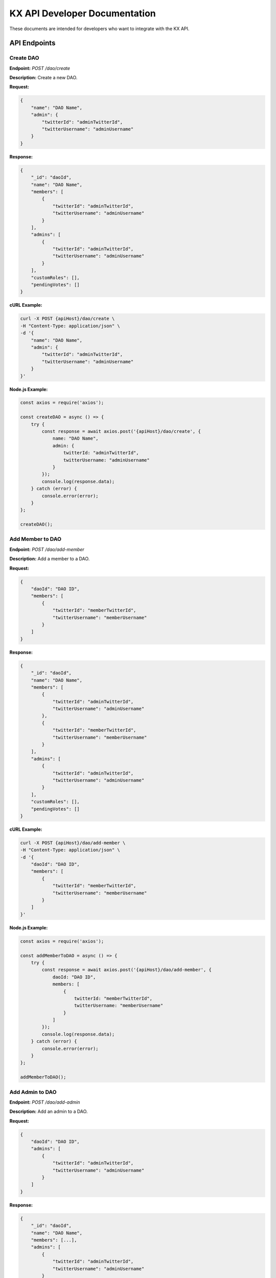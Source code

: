 KX API Developer Documentation
==============================

These documents are intended for developers who want to integrate with the KX API.

API Endpoints
-------------

.. _create_dao:

Create DAO
~~~~~~~~~~

**Endpoint:** `POST /dao/create`

**Description:** Create a new DAO.

**Request:**
    
.. code-block:: json

    {
        "name": "DAO Name",
        "admin": {
            "twitterId": "adminTwitterId",
            "twitterUsername": "adminUsername"
        }
    }

**Response:**
    
.. code-block:: json

    {
        "_id": "daoId",
        "name": "DAO Name",
        "members": [
            {
                "twitterId": "adminTwitterId",
                "twitterUsername": "adminUsername"
            }
        ],
        "admins": [
            {
                "twitterId": "adminTwitterId",
                "twitterUsername": "adminUsername"
            }
        ],
        "customRoles": [],
        "pendingVotes": []
    }

**cURL Example:**

.. code-block:: bash

    curl -X POST {apiHost}/dao/create \
    -H "Content-Type: application/json" \
    -d '{
        "name": "DAO Name",
        "admin": {
            "twitterId": "adminTwitterId",
            "twitterUsername": "adminUsername"
        }
    }'

**Node.js Example:**

.. code-block:: javascript

    const axios = require('axios');

    const createDAO = async () => {
        try {
            const response = await axios.post('{apiHost}/dao/create', {
                name: "DAO Name",
                admin: {
                    twitterId: "adminTwitterId",
                    twitterUsername: "adminUsername"
                }
            });
            console.log(response.data);
        } catch (error) {
            console.error(error);
        }
    };

    createDAO();

Add Member to DAO
~~~~~~~~~~~~~~~~~

**Endpoint:** `POST /dao/add-member`

**Description:** Add a member to a DAO.

**Request:**

.. code-block:: json

    {
        "daoId": "DAO ID",
        "members": [
            {
                "twitterId": "memberTwitterId",
                "twitterUsername": "memberUsername"
            }
        ]
    }

**Response:**

.. code-block:: json

    {
        "_id": "daoId",
        "name": "DAO Name",
        "members": [
            {
                "twitterId": "adminTwitterId",
                "twitterUsername": "adminUsername"
            },
            {
                "twitterId": "memberTwitterId",
                "twitterUsername": "memberUsername"
            }
        ],
        "admins": [
            {
                "twitterId": "adminTwitterId",
                "twitterUsername": "adminUsername"
            }
        ],
        "customRoles": [],
        "pendingVotes": []
    }

**cURL Example:**

.. code-block:: bash

    curl -X POST {apiHost}/dao/add-member \
    -H "Content-Type: application/json" \
    -d '{
        "daoId": "DAO ID",
        "members": [
            {
                "twitterId": "memberTwitterId",
                "twitterUsername": "memberUsername"
            }
        ]
    }'

**Node.js Example:**

.. code-block:: javascript

    const axios = require('axios');

    const addMemberToDAO = async () => {
        try {
            const response = await axios.post('{apiHost}/dao/add-member', {
                daoId: "DAO ID",
                members: [
                    {
                        twitterId: "memberTwitterId",
                        twitterUsername: "memberUsername"
                    }
                ]
            });
            console.log(response.data);
        } catch (error) {
            console.error(error);
        }
    };

    addMemberToDAO();

Add Admin to DAO
~~~~~~~~~~~~~~~~

**Endpoint:** `POST /dao/add-admin`

**Description:** Add an admin to a DAO.

**Request:**

.. code-block:: json

    {
        "daoId": "DAO ID",
        "admins": [
            {
                "twitterId": "adminTwitterId",
                "twitterUsername": "adminUsername"
            }
        ]
    }

**Response:**

.. code-block:: json

    {
        "_id": "daoId",
        "name": "DAO Name",
        "members": [...],
        "admins": [
            {
                "twitterId": "adminTwitterId",
                "twitterUsername": "adminUsername"
            }
        ],
        ...
    }

**cURL Example:**

.. code-block:: bash

    curl -X POST {apiHost}/dao/add-admin \
    -H "Content-Type: application/json" \
    -d '{
        "daoId": "DAO ID",
        "admins": [
            {
                "twitterId": "adminTwitterId",
                "twitterUsername": "adminUsername"
            }
        ]
    }'

**Node.js Example:**

.. code-block:: javascript

    const axios = require('axios');

    const addAdminToDAO = async () => {
        try {
            const response = await axios.post('{apiHost}/dao/add-admin', {
                daoId: "DAO ID",
                admins: [
                    {
                        twitterId: "adminTwitterId",
                        twitterUsername: "adminUsername"
                    }
                ]
            });
            console.log(response.data);
        } catch (error) {
            console.error(error);
        }
    };

    addAdminToDAO();

Assign Custom Role
~~~~~~~~~~~~~~~~~~

**Endpoint:** `POST /dao/assign-role`

**Description:** Assign a custom role to a member in a DAO.

**Request:**

.. code-block:: json

    {
        "daoId": "DAO ID",
        "memberTwitterUsername": "memberUsername",
        "roleName": "Role Name",
        "permissions": ["Permission1", "Permission2"]
    }

**Response:**

.. code-block:: json

    {
        "_id": "daoId",
        "name": "DAO Name",
        "members": [
            {
                "twitterId": "memberTwitterId",
                "twitterUsername": "memberUsername",
                "customRole": {
                    "roleName": "Role Name",
                    "permissions": ["Permission1", "Permission2"]
                }
            }
        ],
        ...
    }

**cURL Example:**

.. code-block:: bash

    curl -X POST {apiHost}/dao/assign-role \
    -H "Content-Type: application/json" \
    -d '{
        "daoId": "DAO ID",
        "memberTwitterUsername": "memberUsername",
        "roleName": "Role Name",
        "permissions": ["Permission1", "Permission2"]
    }'

**Node.js Example:**

.. code-block:: javascript

    const axios = require('axios');

    const assignCustomRole = async () => {
        try {
            const response = await axios.post('{apiHost}/dao/assign-role', {
                daoId: "DAO ID",
                memberTwitterUsername: "memberUsername",
                roleName: "Role Name",
                permissions: ["Permission1", "Permission2"]
            });
            console.log(response.data);
        } catch (error) {
            console.error(error);
        }
    };

    assignCustomRole();

Update Member in DAO
~~~~~~~~~~~~~~~~~~~~

**Endpoint:** `PUT /dao/update-member`

**Description:** Update a member's information in a DAO.

**Request:**

.. code-block:: json

    {
        "daoId": "DAO ID",
        "member": {
            "twitterId": "memberTwitterId",
            "twitterUsername": "memberUsername",
            "customRole": {
                "roleName": "Role Name",
                "permissions": ["Permission1", "Permission2"]
            }
        }
    }

**Response:**

.. code-block:: json

    {
        "_id": "daoId",
        "name": "DAO Name",
        "members": [
            {
                "twitterId": "memberTwitterId",
                "twitterUsername": "memberUsername",
                "customRole": {
                    "roleName": "Role Name",
                    "permissions": ["Permission1", "Permission2"]
                }
            }
        ],
        ...
    }

**cURL Example:**

.. code-block:: bash

    curl -X PUT {apiHost}/dao/update-member \
    -H "Content-Type: application/json" \
    -d '{
        "daoId": "DAO ID",
        "member": {
            "twitterId": "memberTwitterId",
            "twitterUsername": "memberUsername",
            "customRole": {
                "roleName": "Role Name",
                "permissions": ["Permission1", "Permission2"]
            }
        }
    }'

**Node.js Example:**

.. code-block:: javascript

    const axios = require('axios');

    const updateMemberInDAO = async () => {
        try {
            const response = await axios.put('{apiHost}/dao/update-member', {
                daoId: "DAO ID",
                member: {
                    twitterId: "memberTwitterId",
                    twitterUsername: "memberUsername",
                    customRole: {
                        roleName: "Role Name",
                        permissions: ["Permission1", "Permission2"]
                    }
                }
            });
            console.log(response.data);
        } catch (error) {
            console.error(error);
        }
    };

    updateMemberInDAO();

Update Admin in DAO
~~~~~~~~~~~~~~~~~~~

**Endpoint:** `PUT /dao/update-admin`

**Description:** Update an admin's information in a DAO.

**Request:**

.. code-block:: json

    {
        "daoId": "DAO ID",
        "admin": {
            "twitterId": "adminTwitterId",
            "twitterUsername": "adminUsername"
        }
    }

**Response:**

.. code-block:: json

    {
        "_id": "daoId",
        "name": "DAO Name",
        "admins": [
            {
                "twitterId": "adminTwitterId",
                "twitterUsername": "adminUsername"
            }
        ],
        ...
    }

**cURL Example:**

.. code-block:: bash

    curl -X PUT {apiHost}/dao/update-admin \
    -H "Content-Type: application/json" \
    -d '{
        "daoId": "DAO ID",
        "admin": {
            "twitterId": "adminTwitterId",
            "twitterUsername": "adminUsername"
        }
    }'

**Node.js Example:**

.. code-block:: javascript

    const axios = require('axios');

    const updateAdminInDAO = async () => {
        try {
            const response = await axios.put('{apiHost}/dao/update-admin', {
                daoId: "DAO ID",
                admin: {
                    twitterId: "adminTwitterId",
                    twitterUsername: "adminUsername"
                }
            });
            console.log(response.data);
        } catch (error) {
            console.error(error);
        }
    };

    updateAdminInDAO();

Delete Member from DAO
~~~~~~~~~~~~~~~~~~~~~~

**Endpoint:** `DELETE /dao/delete-member`

**Description:** Delete a member from a DAO.

**Request:**

.. code-block:: json

    {
        "daoId": "DAO ID",
        "twitterUsername": "memberUsername"
    }

**Response:**

.. code-block:: json

    {
        "_id": "daoId",
        "name": "DAO Name",
        "members": [...],
        ...
    }

**cURL Example:**

.. code-block:: bash

    curl -X DELETE {apiHost}/dao/delete-member \
    -H "Content-Type: application/json" \
    -d '{
        "daoId": "DAO ID",
        "twitterUsername": "memberUsername"
    }'

**Node.js Example:**

.. code-block:: javascript

    const axios = require('axios');

    const deleteMemberFromDAO = async () => {
        try {
            const response = await axios.delete('{apiHost}/dao/delete-member', {
                data: {
                    daoId: "DAO ID",
                    twitterUsername: "memberUsername"
                }
            });
            console.log(response.data);
        } catch (error) {
            console.error(error);
        }
    };

    deleteMemberFromDAO();

Delete Admin from DAO
~~~~~~~~~~~~~~~~~~~~~

**Endpoint:** `DELETE /dao/delete-admin`

**Description:** Delete an admin from a DAO.

**Request:**

.. code-block:: json

    {
        "daoId": "DAO ID",
        "twitterUsername": "adminUsername"
    }

**Response:**

.. code-block:: json

    {
        "_id": "daoId",
        "name": "DAO Name",
        "admins": [...],
        ...
    }

**cURL Example:**

.. code-block:: bash

    curl -X DELETE {apiHost}/dao/delete-admin \
    -H "Content-Type: application/json" \
    -d '{
        "daoId": "DAO ID",
        "twitterUsername": "adminUsername"
    }'

**Node.js Example:**

.. code-block:: javascript

    const axios = require('axios');

    const deleteAdminFromDAO = async () => {
        try {
            const response = await axios.delete('{apiHost}/dao/delete-admin', {
                data: {
                    daoId: "DAO ID",
                    twitterUsername: "adminUsername"
                }
            });
            console.log(response.data);
        } catch (error) {
            console.error(error);
        }
    };

    deleteAdminFromDAO();

Get DAO Info
~~~~~~~~~~~~

**Endpoint:** `GET /dao/:daoName`

**Description:** Get information about a specific DAO.

**Request:**

.. code-block:: bash

    GET /dao/DAO_NAME

**Response:**

.. code-block:: json

    {
        "_id": "daoId",
        "name": "DAO Name",
        "members": [...],
        "admins": [...],
        "customRoles": [...],
        "pendingVotes": [...]
    }

**cURL Example:**

.. code-block:: bash

    curl -X GET {apiHost}/dao/DAO_NAME

**Node.js Example:**

.. code-block:: javascript

    const axios = require('axios');

    const getDaoInfo = async (daoName) => {
        try {
            const response = await axios.get(`{apiHost}/dao/${daoName}`);
            console.log(response.data);
        } catch (error) {
            console.error(error);
        }
    };

    getDaoInfo('DAO_NAME');

Get DAOs
~~~~~~~~

**Endpoint:** `GET /daos`

**Description:** Get a list of all DAOs.

**Request:**

.. code-block:: bash

    GET /daos

**Response:**

.. code-block:: json

    [
        {
            "_id": "daoId1",
            "name": "DAO Name 1",
            ...
        },
        {
            "_id": "daoId2",
            "name": "DAO Name 2",
            ...
        }
    ]

**cURL Example:**

.. code-block:: bash

    curl -X GET {apiHost}/daos

**Node.js Example:**

.. code-block:: javascript

    const axios = require('axios');

    const getDAOs = async () => {
        try {
            const response = await axios.get('{apiHost}/daos');
            console.log(response.data);
        } catch (error) {
            console.error(error);
        }
    };

    getDAOs();

Create Poll
~~~~~~~~~~~

**Endpoint:** `POST /polls/create`

**Description:** Create a new Twitter poll.

**Request:**

.. code-block:: json

    {
        "question": "Poll question",
        "choices": ["Option 1", "Option 2"],
        "durationMinutes": 60,
        "method": "reply_all",
        "daoId": "DAO ID"
    }

**Response:**

.. code-block:: json

    {
        "_id": "pollId",
        "question": "Poll question",
        "choices": ["Option 1", "Option 2"],
        "durationMinutes": 60,
        ...
    }

**cURL Example:**

.. code-block:: bash

    curl -X POST {apiHost}/polls/create \
    -H "Content-Type: application/json" \
    -d '{
        "question": "Poll question",
        "choices": ["Option 1", "Option 2"],
        "durationMinutes": 60,
        "method": "reply_all",
        "daoId": "DAO ID"
    }'

**Node.js Example:**

.. code-block:: javascript

    const axios = require('axios');

    const createPoll = async () => {
        try {
            const response = await axios.post('{apiHost}/polls/create', {
                question: "Poll question",
                choices: ["Option 1", "Option 2"],
                durationMinutes: 60,
                method: "reply_all",
                daoId: "DAO ID"
            });
            console.log(response.data);
        } catch (error) {
            console.error(error);
        }
    };

    createPoll();

Get Poll Results
~~~~~~~~~~~~~~~~

**Endpoint:** `GET /polls/results/:pollId`

**Description:** Get the results of a specific Twitter poll.

**Request:**

.. code-block:: bash

    GET /polls/results/POLL_ID

**Response:**

.. code-block:: json

    {
        "_id": "pollId",
        "question": "Poll question",
        "choices": ["Option 1", "Option 2"],
        "votes": [
            {
                "userId": "userId1",
                "choice": "Option 1"
            },
            ...
        ]
    }

**cURL Example:**

.. code-block:: bash

    curl -X GET {apiHost}/polls/results/POLL_ID

**Node.js Example:**

.. code-block:: javascript

    const axios = require('axios');

    const getPollResults = async (pollId) => {
        try {
            const response = await axios.get(`{apiHost}/polls/results/${pollId}`);
            console.log(response.data);
        } catch (error) {
            console.error(error);
        }
    };

    getPollResults('POLL_ID');

Get Stored Polls
~~~~~~~~~~~~~~~~

**Endpoint:** `GET /polls/stored`

**Description:** Get a list of all stored polls.

**Request:**

.. code-block:: bash

    GET /polls/stored

**Response:**

.. code-block:: json

    [
        {
            "_id": "pollId1",
            "question": "Poll question 1",
            "choices": ["Option 1", "Option 2"],
            ...
        },
        {
            "_id": "pollId2",
            "question": "Poll question 2",
            "choices": ["Option 1", "Option 2"],
            ...
        }
    ]

**cURL Example:**

.. code-block:: bash

    curl -X GET {apiHost}/polls/stored

**Node.js Example:**

.. code-block:: javascript

    const axios = require('axios');

    const getStoredPolls = async () => {
        try {
            const response = await axios.get('{apiHost}/polls/stored');
            console.log(response.data);
        } catch (error) {
            console.error(error);
        }
    };

    getStoredPolls();

Cast Vote
~~~~~~~~~

**Endpoint:** `POST /polls/cast-vote`

**Description:** Cast a vote in a poll.

**Request:**

.. code-block:: json

    {
        "pollId": "POLL_ID",
        "choice": "Option 1",
        "userId": "USER_ID",
        "daoName": "DAO Name"
    }

**Response:**

.. code-block:: json

    {
        "message": "Vote cast successfully"
    }

**cURL Example:**

.. code-block:: bash

    curl -X POST {apiHost}/polls/cast-vote \
    -H "Content-Type: application/json" \
    -d '{
        "pollId": "POLL_ID",
        "choice": "Option 1",
        "userId": "USER_ID",
        "daoName": "DAO Name"
    }'

**Node.js Example:**

.. code-block:: javascript

    const axios = require('axios');

    const castVote = async () => {
        try {
            const response = await axios.post('{apiHost}/polls/cast-vote', {
                pollId: "POLL_ID",
                choice: "Option 1",
                userId: "USER_ID",
                daoName: "DAO Name"
            });
            console.log(response.data);
        } catch (error) {
            console.error(error);
        }
    };

    castVote();

Get Twitter ID by Username
~~~~~~~~~~~~~~~~~~~~~~~~~~

**Endpoint:** `POST /polls/twitter-id`

**Description:** Get Twitter ID(s) by username(s).

**Request:**

.. code-block:: json

    {
        "usernames": ["username1", "username2"]
    }

**Response:**

.. code-block:: json

    [
        {
            "username": "username1",
            "id": "twitterId1"
        },
        {
            "username": "username2",
            "id": "twitterId2"
        }
    ]

**cURL Example:**

.. code-block:: bash

    curl -X POST {apiHost}/polls/twitter-id \
    -H "Content-Type: application/json" \
    -d '{
        "usernames": ["username1", "username2"]
    }'

**Node.js Example:**

.. code-block:: javascript

    const axios = require('axios');

    const getTwitterIdByUsername = async () => {
        try {
            const response = await axios.post('{apiHost}/polls/twitter-id', {
                usernames: ["username1", "username2"]
            });
            console.log(response.data);
        } catch (error) {
            console.error(error);
        }
    };

    getTwitterIdByUsername();

Register
~~~~~~~~

**Endpoint:** `POST /register`

**Description:** Register a new user.

**Request:**

.. code-block:: bash

    POST /register

**Response:**

.. code-block:: json

    {
        "message": "User registered successfully"
    }

**cURL Example:**

.. code-block:: bash

    curl -X POST {apiHost}/register

**Node.js Example:**

.. code-block:: javascript

    const axios = require('axios');

    const registerUser = async () => {
        try {
            const response = await axios.post('{apiHost}/register');
            console.log(response.data);
        } catch (error) {
            console.error(error);
        }
    };

    registerUser();

Get Twitter Callback
~~~~~~~~~~~~~~~~~~~~

**Endpoint:** `GET /twitter/callback`

**Description:** Twitter OAuth callback.

**Request:**

.. code-block:: bash

    GET /twitter/callback

**Response:**

.. code-block:: json

    {
        "message": "Twitter callback successful"
    }

**cURL Example:**

.. code-block:: bash

    curl -X GET {apiHost}/twitter/callback

**Node.js Example:**

.. code-block:: javascript

    const axios = require('axios');

    const getTwitterCallback = async () => {
        try {
            const response = await axios.get('{apiHost}/twitter/callback');
            console.log(response.data);
        } catch (error) {
            console.error(error);
        }
    };

    getTwitterCallback();

Check Session Status
~~~~~~~~~~~~~~~~~~~~

**Endpoint:** `GET /status`

**Description:** Check the session status of the user.

**Request:**

.. code-block:: bash

    GET /status

**Response:**

.. code-block:: json

    {
        "authenticated": true,
        "user": {
            "id": "userId",
            ...
        }
    }

**cURL Example:**

.. code-block:: bash

    curl -X GET {apiHost}/status

**Node.js Example:**

.. code-block:: javascript

    const axios = require('axios');

    const checkSessionStatus = async () => {
        try {
            const response = await axios.get('{apiHost}/status');
            console.log(response.data);
        } catch (error) {
            console.error(error);
        }
    };

    checkSessionStatus();
